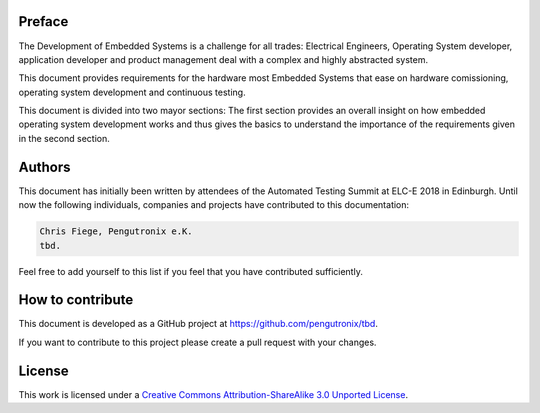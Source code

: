 Preface
=======

The Development of Embedded Systems is a challenge for all trades:
Electrical Engineers, Operating System developer, application developer and
product management deal with a complex and highly abstracted system.

This document provides requirements for the hardware most Embedded Systems that
ease on hardware comissioning, operating system development and
continuous testing.

This document is divided into two mayor sections:
The first section provides an overall insight on how embedded operating system
development works and thus gives the basics to understand the importance of the
requirements given in the second section.

Authors
=======

This document has initially been written by attendees of the Automated Testing
Summit at ELC-E 2018 in Edinburgh.
Until now the following individuals, companies and projects have contributed
to this documentation:

.. code-block:: text

   Chris Fiege, Pengutronix e.K.
   tbd.

Feel free to add yourself to this list if you feel that you have contributed
sufficiently.

How to contribute
=================

This document is developed as a GitHub project at 
`https://github.com/pengutronix/tbd <https://github.com/pengutronix/tbd>`_.

If you want to contribute to this project please create a pull request with
your changes.

License
=======

This work is licensed under a  `Creative Commons Attribution-ShareAlike 3.0 Unported License <https://creativecommons.org/licenses/by-sa/3.0/>`_.
